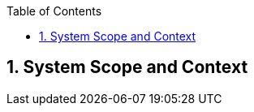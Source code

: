 :toc-title: Table of Contents
:toc:
:numbered:
[[section-System_Scope_and_Context]]
== System Scope and Context
// Begin Protected Region [[starting]]

// End Protected Region   [[starting]]


// Begin Protected Region [[ending]]

// End Protected Region   [[ending]]
// Actifsource ID=[dd9c4f30-d871-11e4-aa2f-c11242a92b60,b8278077-3088-11e5-8cdc-d5b441c8c3df,kUNvFI7Uin1bsWlS28+u6ZXezL4=]
